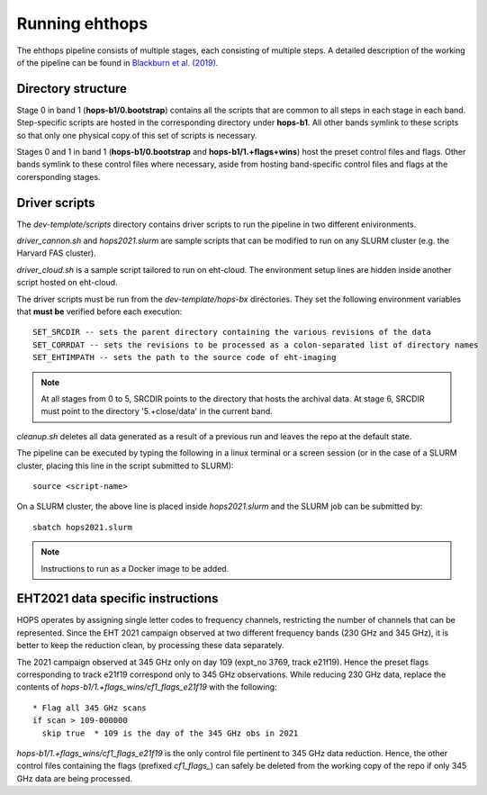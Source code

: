===============
Running ehthops
===============

The ehthops pipeline consists of multiple stages, each consisting of multiple steps. A detailed description of the working of the pipeline can be found in 
`Blackburn et al. (2019) <https://ui.adsabs.harvard.edu/abs/2019ApJ...882...23B/abstract>`_.

Directory structure
-------------------

Stage 0 in band 1 (**hops-b1/0.bootstrap**) contains all the scripts that are common to all steps in each stage in each band.
Step-specific scripts are hosted in the corresponding directory under **hops-b1**. All other bands symlink to these scripts so that only one physical copy of this set of scripts is necessary.

Stages 0 and 1 in band 1 (**hops-b1/0.bootstrap** and **hops-b1/1.+flags+wins**) host the preset control files and flags.
Other bands symlink to these control files where necessary, aside from hosting band-specific control files and flags at the corersponding stages.

Driver scripts
--------------

The *dev-template/scripts* directory contains driver scripts to run the pipeline in two different enivironments.

*driver_cannon.sh* and *hops2021.slurm* are sample scripts that can be modified to run on any SLURM cluster (e.g. the Harvard FAS cluster).

*driver_cloud.sh* is a sample script tailored to run on eht-cloud. The environment setup lines are hidden inside another script hosted on eht-cloud.

The driver scripts must be run from the *dev-template/hops-bx* directories. They set the following environment variables that **must be** verified before each execution::

   SET_SRCDIR -- sets the parent directory containing the various revisions of the data
   SET_CORRDAT -- sets the revisions to be processed as a colon-separated list of directory names
   SET_EHTIMPATH -- sets the path to the source code of eht-imaging

.. note::
   At all stages from 0 to 5, SRCDIR points to the directory that hosts the archival data.
   At stage 6, SRCDIR must point to the directory '5.+close/data' in the current band.

*cleanup.sh* deletes all data generated as a result of a previous run and leaves the repo at the default state.

The pipeline can be executed by typing the following in a linux terminal or a screen session (or in the case of a SLURM cluster,
placing this line in the script submitted to SLURM)::

   source <script-name>

On a SLURM cluster, the above line is placed inside *hops2021.slurm* and the SLURM job can be submitted by::

   sbatch hops2021.slurm

.. note::
   Instructions to run as a Docker image to be added.

EHT2021 data specific instructions
----------------------------------

HOPS operates by assigning single letter codes to frequency channels, restricting the number of channels that can be represented.
Since the EHT 2021 campaign observed at two different frequency bands (230 GHz and 345 GHz), it is better to keep the reduction clean, by processing these data separately.

The 2021 campaign observed at 345 GHz only on day 109 (expt_no 3769, track e21f19). Hence the preset flags corresponding to track e21f19 correspond only to 345 GHz observations.
While reducing 230 GHz data, replace the contents of *hops-b1/1.+flags_wins/cf1_flags_e21f19* with the following:

::
 
  * Flag all 345 GHz scans
  if scan > 109-000000
    skip true  * 109 is the day of the 345 GHz obs in 2021

*hops-b1/1.+flags_wins/cf1_flags_e21f19* is the only control file pertinent to 345 GHz data reduction.
Hence, the other control files containing the flags (prefixed *cf1_flags_*) can safely be deleted from the working copy of the repo if only 345 GHz data are being processed.
